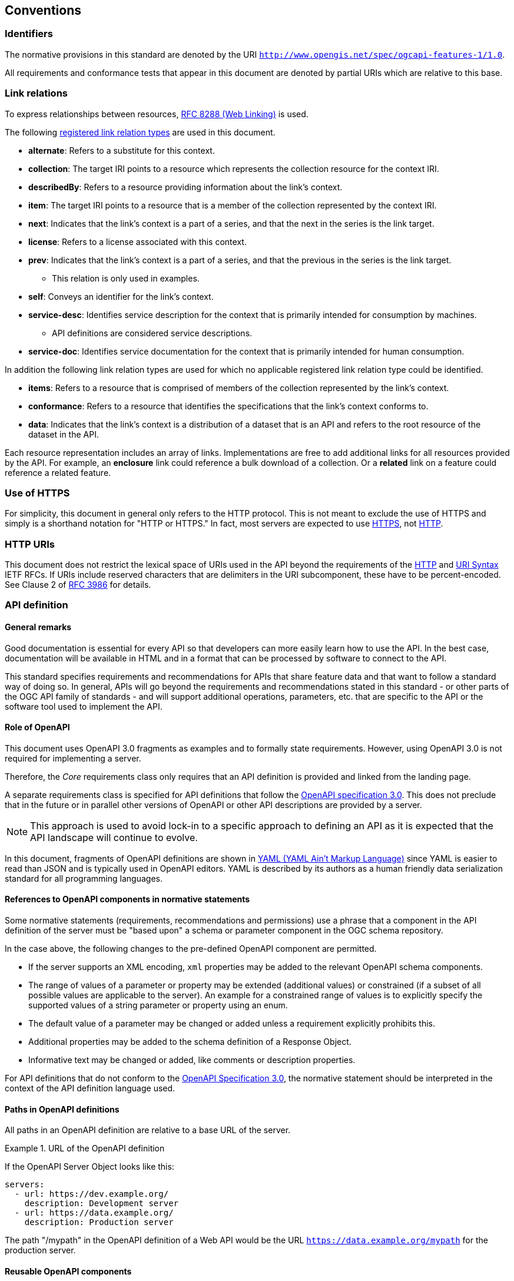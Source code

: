 == Conventions

=== Identifiers

The normative provisions in this standard are denoted by the URI `http://www.opengis.net/spec/ogcapi-features-1/1.0`.

All requirements and conformance tests that appear in this document are denoted by partial URIs which are relative to this base.

=== Link relations

To express relationships between resources, <<rfc8288,RFC 8288 (Web Linking)>> is used.

The following <<link-relations,registered link relation types>> are used in this document.

* **alternate**: Refers to a substitute for this context.

* **collection**: The target IRI points to a resource which represents the collection resource for the context IRI.

* **describedBy**: Refers to a resource providing information about the link's context.

* **item**: The target IRI points to a resource that is a member of the collection represented by the context IRI.

* **next**: Indicates that the link's context is a part of a series, and that the next in the series is the link target.

* **license**: Refers to a license associated with this context.

* **prev**: Indicates that the link's context is a part of a series, and that the previous in the series is the link target.

** This relation is only used in examples.

* **self**: Conveys an identifier for the link's context.

* **service-desc**: Identifies service description for the context that is primarily intended for consumption by machines.

** API definitions are considered service descriptions.

* **service-doc**: Identifies service documentation for the context that is primarily intended for human consumption.

In addition the following link relation types are used for which no applicable registered link relation type could be identified.

* **items**: Refers to a resource that is comprised of members of the collection represented by the link's context.

* **conformance**: Refers to a resource that identifies the specifications that the link's context conforms to.

* **data**: Indicates that the link's context is a distribution of a dataset that is an API and refers to the root resource of the dataset in the API.

Each resource representation includes an array of links. Implementations are free to add additional links for all resources provided by the API. For example, an **enclosure** link could reference a bulk download of a collection. Or a **related** link on a feature could reference a related feature.

=== Use of HTTPS

For simplicity, this document in general only refers to the HTTP protocol. This is not meant to exclude the use of HTTPS and simply is a shorthand notation for "HTTP or HTTPS." In fact, most servers are expected to use <<rfc2818,HTTPS>>, not <<rc2616,HTTP>>.

=== HTTP URIs

This document does not restrict the lexical space of URIs used in the API beyond the requirements of the <<rc2616,HTTP>> and <<rc3986,URI Syntax>> IETF RFCs. If URIs include reserved characters that are delimiters in the URI subcomponent, these have to be percent-encoded. See Clause 2 of <<rfc3986,RFC 3986>> for details.

=== API definition

==== General remarks

Good documentation is essential for every API so that developers can more easily learn how to use the API. In the best case, documentation will be available in HTML and in a format that can be processed by software to connect to the API.

This standard specifies requirements and recommendations for APIs that share feature data and that want to follow a standard way of doing so. In general, APIs will go beyond the requirements and recommendations stated in this standard - or other parts of the OGC API family of standards - and will support additional operations, parameters, etc. that are specific to the API or the software tool used to implement the API.

==== Role of OpenAPI

This document uses OpenAPI 3.0 fragments as examples and to formally state requirements. However, using OpenAPI 3.0 is not required for implementing a server.

Therefore, the _Core_ requirements class only requires that an API definition is provided and linked from the landing page.

A separate requirements class is specified for API definitions that follow the <<rc_oas,OpenAPI specification 3.0>>. This does not preclude that in the future or in parallel other versions of OpenAPI or other API descriptions are provided by a server.

NOTE: This approach is used to avoid lock-in to a specific approach to defining an API as it is expected that the API landscape will continue to evolve.

In this document, fragments of OpenAPI definitions are shown in <<YAML,YAML (YAML Ain't Markup Language)>> since YAML is easier to read than JSON and is typically used in OpenAPI editors. YAML is described by its authors as a human friendly data serialization standard for all programming languages.

==== References to OpenAPI components in normative statements

Some normative statements (requirements, recommendations and permissions) use a phrase that a component in the API definition of the server must be "based upon" a schema or parameter component in the OGC schema repository.

In the case above, the following changes to the pre-defined OpenAPI component are permitted.

* If the server supports an XML encoding, `xml` properties may be added to the relevant OpenAPI schema components.

* The range of values of a parameter or property may be extended (additional values) or constrained (if a subset of all possible values are applicable to the server). An example for a constrained range of values is to explicitly specify the supported values of a string parameter or property using an enum.

* The default value of a parameter may be changed or added unless a requirement explicitly prohibits this.

* Additional properties may be added to the schema definition of a Response Object.

* Informative text may be changed or added, like comments or description properties.

For API definitions that do not conform to the <<rc_oas30,OpenAPI Specification 3.0>>, the normative statement should be interpreted in the context of the API definition language used.

==== Paths in OpenAPI definitions

All paths in an OpenAPI definition are relative to a base URL of the server.

[[example_1]]
.URL of the OpenAPI definition
===========================================
If the OpenAPI Server Object looks like this:

[source,YAML]
----
servers:
  - url: https://dev.example.org/
    description: Development server
  - url: https://data.example.org/
    description: Production server
----

The path "/mypath" in the OpenAPI definition of a Web API would be the
URL `https://data.example.org/mypath` for the production server.
===========================================

==== Reusable OpenAPI components

Reusable components for OpenAPI definitions for implementations of OGC API Features are referenced from this document.

CAUTION: During the development phase, these components use a base URL of "https://raw.githubusercontent.com/opengeospatial/ogcapi-features/master/", but upon publication of this standard, the components will move to a base URL of "http://schemas.opengis.net/ogcapi/features/part1/1.0/."
